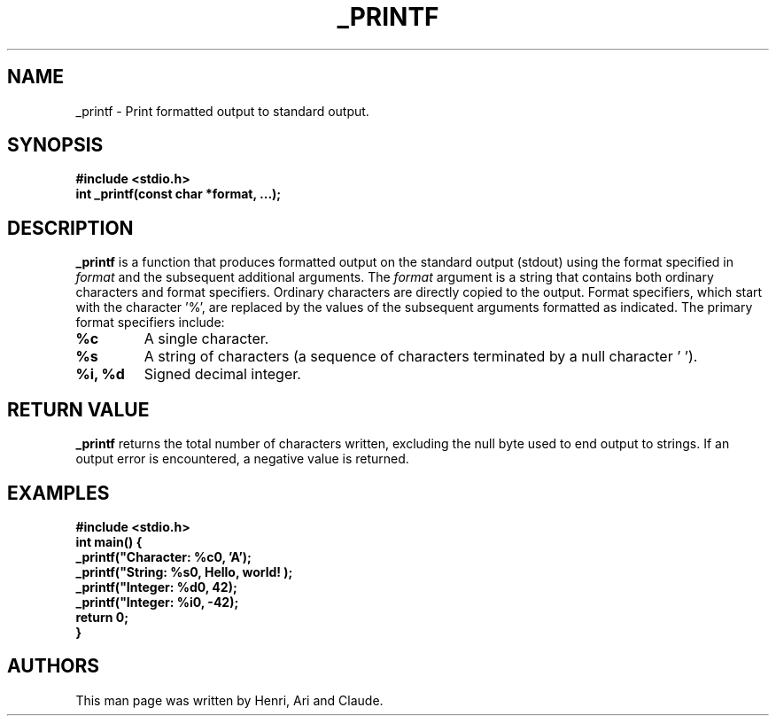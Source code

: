 .TH _PRINTF 3 "July 25, 2024" "_printf Manual" "_printf Function Documentation"
.SH NAME
_printf - Print formatted output to standard output.
.SH SYNOPSIS
.nf
.B #include <stdio.h>
.BI "int _printf(const char *format, ...);"
.fi
.SH DESCRIPTION
.B _printf
is a function that produces formatted output on the standard output (stdout) using the format specified in
.I format
and the subsequent additional arguments.
The
.I format
argument is a string that contains both ordinary characters and format specifiers. Ordinary characters are directly copied to the output. Format specifiers, which start with the character '%', are replaced by the values of the subsequent arguments formatted as indicated.
The primary format specifiers include:
.TP
.B %c
A single character.
.TP
.B %s
A string of characters (a sequence of characters terminated by a null character '\0').
.TP
.B %i, %d
Signed decimal integer.
.SH RETURN VALUE
.B _printf
returns the total number of characters written, excluding the null byte used to end output to strings. If an output error is encountered, a negative value is returned.
.SH EXAMPLES
.nf
.B #include <stdio.h>
.B
.B int main() {
.B     _printf("Character: %c\n", 'A');
.B     _printf("String: %s\n", "Hello, world!");
.B     _printf("Integer: %d\n", 42);
.B     _printf("Integer: %i\n", -42);
.B     return 0;
.B }
.fi
.SH AUTHORS
This man page was written by Henri, Ari and Claude.
